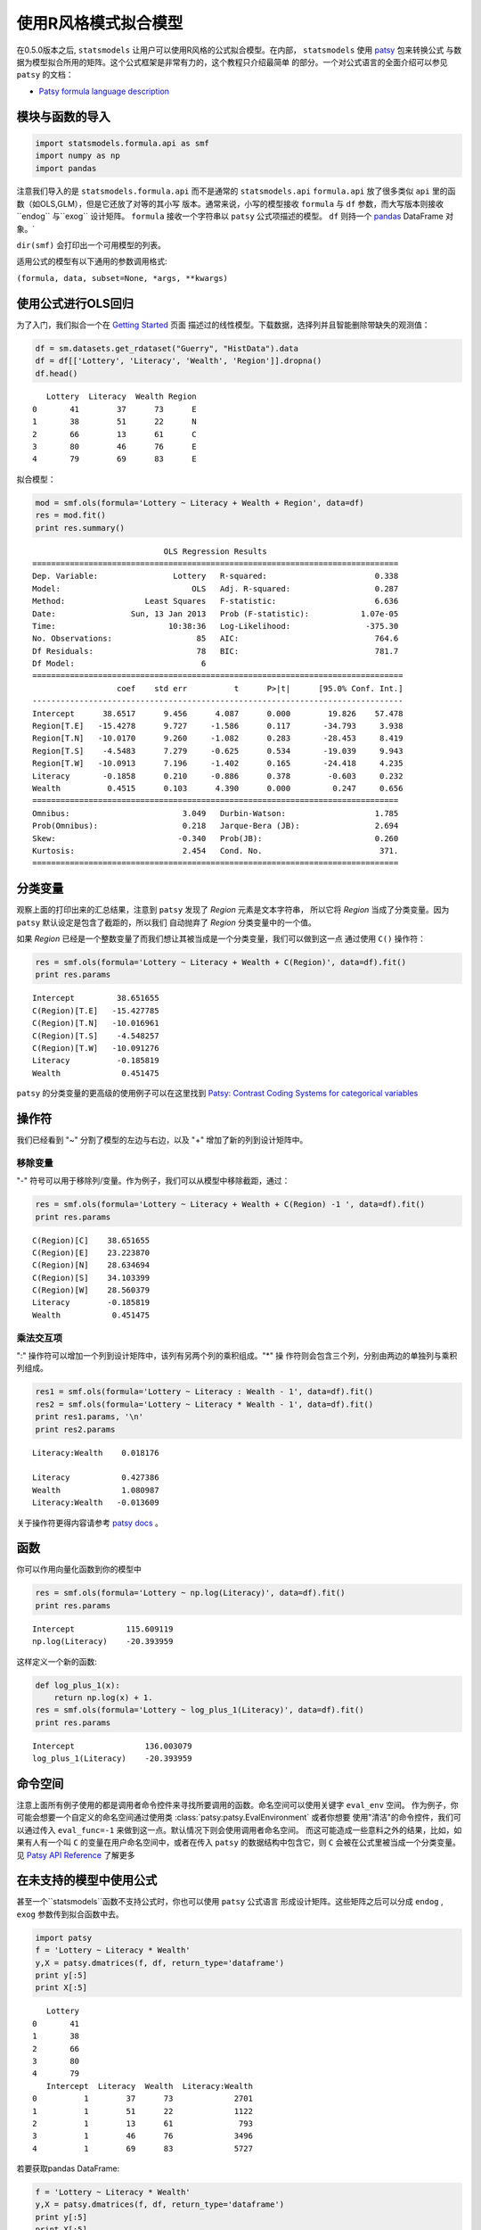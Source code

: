 .. _formula_examples:


使用R风格模式拟合模型
=====================================

在0.5.0版本之后, ``statsmodels`` 让用户可以使用R风格的公式拟合模型。在内部，
``statsmodels`` 使用 `patsy <http://patsy.readthedocs.org/>`_ 包来转换公式
与数据为模型拟合所用的矩阵。这个公式框架是非常有力的，这个教程只介绍最简单
的部分。一个对公式语言的全面介绍可以参见 ``patsy`` 的文档：

-  `Patsy formula language description <http://patsy.readthedocs.org/>`_


模块与函数的导入
-----------------------------

.. code:: python

    import statsmodels.formula.api as smf
    import numpy as np
    import pandas


注意我们导入的是 ``statsmodels.formula.api`` 而不是通常的 ``statsmodels.api``
``formula.api`` 放了很多类似 ``api`` 里的函数（如OLS,GLM），但是它还放了对等的其小写
版本。通常来说，小写的模型接收 ``formula`` 与 ``df`` 参数，而大写版本则接收``endog``
与``exog`` 设计矩阵。 ``formula`` 接收一个字符串以 ``patsy`` 公式项描述的模型。
``df`` 则持一个 `pandas <http://pandas.pydata.org/>`_ DataFrame 对象。`

``dir(smf)`` 会打印出一个可用模型的列表。

适用公式的模型有以下通用的参数调用格式:

``(formula, data, subset=None, *args, **kwargs)``


使用公式进行OLS回归
-----------------------------

为了入门，我们拟合一个在 `Getting Started <gettingstarted.html>`_ 页面
描述过的线性模型。下载数据，选择列并且智能删除带缺失的观测值：

.. code:: python

    df = sm.datasets.get_rdataset("Guerry", "HistData").data
    df = df[['Lottery', 'Literacy', 'Wealth', 'Region']].dropna()
    df.head()

.. parsed-literal::

       Lottery  Literacy  Wealth Region
    0       41        37      73      E
    1       38        51      22      N
    2       66        13      61      C
    3       80        46      76      E
    4       79        69      83      E


拟合模型：

.. code:: python

    mod = smf.ols(formula='Lottery ~ Literacy + Wealth + Region', data=df)
    res = mod.fit()
    print res.summary()

.. parsed-literal::

                                OLS Regression Results                            
    ==============================================================================
    Dep. Variable:                Lottery   R-squared:                       0.338
    Model:                            OLS   Adj. R-squared:                  0.287
    Method:                 Least Squares   F-statistic:                     6.636
    Date:                Sun, 13 Jan 2013   Prob (F-statistic):           1.07e-05
    Time:                        10:38:36   Log-Likelihood:                -375.30
    No. Observations:                  85   AIC:                             764.6
    Df Residuals:                      78   BIC:                             781.7
    Df Model:                           6                                         
    ===============================================================================
                      coef    std err          t      P>|t|      [95.0% Conf. Int.]
    -------------------------------------------------------------------------------
    Intercept      38.6517      9.456      4.087      0.000        19.826    57.478
    Region[T.E]   -15.4278      9.727     -1.586      0.117       -34.793     3.938
    Region[T.N]   -10.0170      9.260     -1.082      0.283       -28.453     8.419
    Region[T.S]    -4.5483      7.279     -0.625      0.534       -19.039     9.943
    Region[T.W]   -10.0913      7.196     -1.402      0.165       -24.418     4.235
    Literacy       -0.1858      0.210     -0.886      0.378        -0.603     0.232
    Wealth          0.4515      0.103      4.390      0.000         0.247     0.656
    ==============================================================================
    Omnibus:                        3.049   Durbin-Watson:                   1.785
    Prob(Omnibus):                  0.218   Jarque-Bera (JB):                2.694
    Skew:                          -0.340   Prob(JB):                        0.260
    Kurtosis:                       2.454   Cond. No.                         371.
    ==============================================================================



分类变量
---------------------

观察上面的打印出来的汇总结果，注意到 ``patsy`` 发现了 *Region* 元素是文本字符串，
所以它将 *Region* 当成了分类变量。因为 ``patsy`` 默认设定是包含了截距的，所以我们
自动抛弃了 *Region* 分类变量中的一个值。

如果 *Region* 已经是一个整数变量了而我们想让其被当成是一个分类变量，我们可以做到这一点
通过使用 ``C()`` 操作符：

.. code:: python

    res = smf.ols(formula='Lottery ~ Literacy + Wealth + C(Region)', data=df).fit()
    print res.params

.. parsed-literal::

    Intercept         38.651655
    C(Region)[T.E]   -15.427785
    C(Region)[T.N]   -10.016961
    C(Region)[T.S]    -4.548257
    C(Region)[T.W]   -10.091276
    Literacy          -0.185819
    Wealth             0.451475



``patsy`` 的分类变量的更高级的使用例子可以在这里找到 `Patsy: Contrast Coding Systems for
categorical variables <contrasts.html>`_


操作符
---------

我们已经看到 "~" 分割了模型的左边与右边，以及 "+" 增加了新的列到设计矩阵中。


移除变量
~~~~~~~~~~~~~~~~~~

"-" 符号可以用于移除列/变量。作为例子，我们可以从模型中移除截距，通过：

.. code:: python

    res = smf.ols(formula='Lottery ~ Literacy + Wealth + C(Region) -1 ', data=df).fit()
    print res.params

.. parsed-literal::

    C(Region)[C]    38.651655
    C(Region)[E]    23.223870
    C(Region)[N]    28.634694
    C(Region)[S]    34.103399
    C(Region)[W]    28.560379
    Literacy        -0.185819
    Wealth           0.451475



乘法交互项
~~~~~~~~~~~~~~~~~~~~~~~~~~~



":" 操作符可以增加一个列到设计矩阵中，该列有另两个列的乘积组成。"\*" 操
作符则会包含三个列，分别由两边的单独列与乘积列组成。

.. code:: python

    res1 = smf.ols(formula='Lottery ~ Literacy : Wealth - 1', data=df).fit()
    res2 = smf.ols(formula='Lottery ~ Literacy * Wealth - 1', data=df).fit()
    print res1.params, '\n'
    print res2.params

.. parsed-literal::

    Literacy:Wealth    0.018176 
    
    Literacy           0.427386
    Wealth             1.080987
    Literacy:Wealth   -0.013609



关于操作符更得内容请参考 `patsy docs <https://patsy.readthedocs.org/en/latest/formulas.html>`_ 。


函数
---------

你可以作用向量化函数到你的模型中

.. code:: python

    res = smf.ols(formula='Lottery ~ np.log(Literacy)', data=df).fit()
    print res.params

.. parsed-literal::

    Intercept           115.609119
    np.log(Literacy)    -20.393959



这样定义一个新的函数:

.. code:: python

    def log_plus_1(x):
        return np.log(x) + 1.
    res = smf.ols(formula='Lottery ~ log_plus_1(Literacy)', data=df).fit()
    print res.params

.. parsed-literal::

    Intercept               136.003079
    log_plus_1(Literacy)    -20.393959


.. _patsy-namespaces:


命令空间
----------

注意上面所有例子使用的都是调用者命令控件来寻找所要调用的函数。命名空间可以使用关键字 ``eval_env`` 空间。
作为例子，你可能会想要一个自定义的命名空间通过使用类 :class:`patsy:patsy.EvalEnvironment` 或者你想要
使用"清洁"的命令控件，我们可以通过传入 ``eval_func=-1`` 来做到这一点。默认情况下则会使用调用者命名空间。
而这可能造成一些意料之外的结果，比如，如果有人有一个叫 ``C`` 的变量在用户命名空间中，或者在传入 ``patsy``
的数据结构中包含它，则 ``C`` 会被在公式里被当成一个分类变量。见 `Patsy 
API Reference <http://patsy.readthedocs.org/en/latest/API-reference.html>`_ 了解更多



在未支持的模型中使用公式
---------------------------------------------------------

甚至一个``statsmodels``函数不支持公式时，你也可以使用 ``patsy`` 公式语言
形成设计矩阵。这些矩阵之后可以分成 ``endog`` , ``exog`` 参数传到拟合函数中去。

.. code:: python

    import patsy
    f = 'Lottery ~ Literacy * Wealth'
    y,X = patsy.dmatrices(f, df, return_type='dataframe')
    print y[:5]
    print X[:5]

.. parsed-literal::

       Lottery
    0       41
    1       38
    2       66
    3       80
    4       79
       Intercept  Literacy  Wealth  Literacy:Wealth
    0          1        37      73             2701
    1          1        51      22             1122
    2          1        13      61              793
    3          1        46      76             3496
    4          1        69      83             5727



若要获取pandas DataFrame:

.. code:: python

    f = 'Lottery ~ Literacy * Wealth'
    y,X = patsy.dmatrices(f, df, return_type='dataframe')
    print y[:5]
    print X[:5]

.. parsed-literal::

       Lottery
    0       41
    1       38
    2       66
    3       80
    4       79
       Intercept  Literacy  Wealth  Literacy:Wealth
    0          1        37      73             2701
    1          1        51      22             1122
    2          1        13      61              793
    3          1        46      76             3496
    4          1        69      83             5727


.. code:: python

    print smf.OLS(y, X).fit().summary()

.. parsed-literal::

                                OLS Regression Results                            
    ==============================================================================
    Dep. Variable:                Lottery   R-squared:                       0.309
    Model:                            OLS   Adj. R-squared:                  0.283
    Method:                 Least Squares   F-statistic:                     12.06
    Date:                Sun, 13 Jan 2013   Prob (F-statistic):           1.32e-06
    Time:                        10:38:36   Log-Likelihood:                -377.13
    No. Observations:                  85   AIC:                             762.3
    Df Residuals:                      81   BIC:                             772.0
    Df Model:                           3                                         
    ===================================================================================
                          coef    std err          t      P>|t|      [95.0% Conf. Int.]
    -----------------------------------------------------------------------------------
    Intercept          38.6348     15.825      2.441      0.017         7.149    70.121
    Literacy           -0.3522      0.334     -1.056      0.294        -1.016     0.312
    Wealth              0.4364      0.283      1.544      0.126        -0.126     0.999
    Literacy:Wealth    -0.0005      0.006     -0.085      0.933        -0.013     0.012
    ==============================================================================
    Omnibus:                        4.447   Durbin-Watson:                   1.953
    Prob(Omnibus):                  0.108   Jarque-Bera (JB):                3.228
    Skew:                          -0.332   Prob(JB):                        0.199
    Kurtosis:                       2.314   Cond. No.                     1.40e+04
    ==============================================================================
    
    The condition number is large, 1.4e+04. This might indicate that there are
    strong multicollinearity or other numerical problems.

